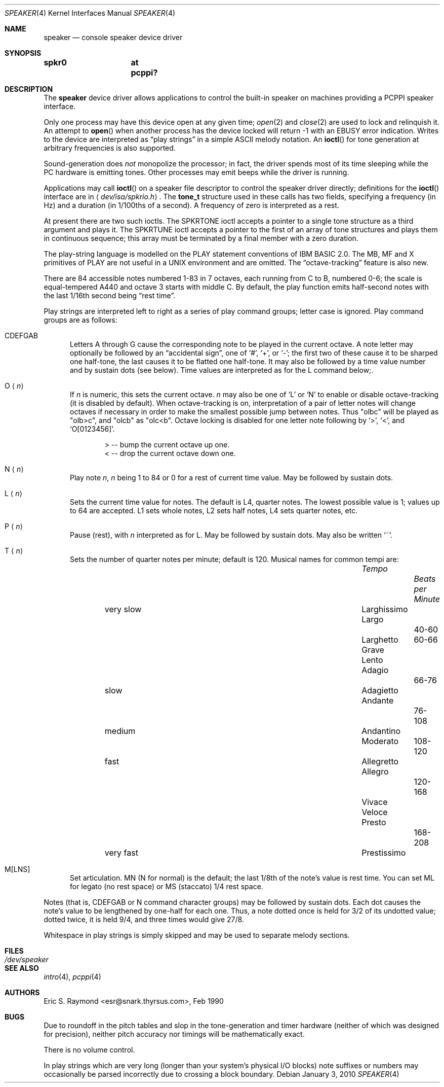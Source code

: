 .\"	$OpenBSD: speaker.4,v 1.5 2010/01/03 14:31:01 schwarze Exp $
.\"	$NetBSD: speaker.4,v 1.9 1998/08/18 08:16:56 augustss Exp $
.\"
.\" Copyright (c) 1993 Christopher G. Demetriou
.\" All rights reserved.
.\"
.\" Redistribution and use in source and binary forms, with or without
.\" modification, are permitted provided that the following conditions
.\" are met:
.\" 1. Redistributions of source code must retain the above copyright
.\"    notice, this list of conditions and the following disclaimer.
.\" 2. Redistributions in binary form must reproduce the above copyright
.\"    notice, this list of conditions and the following disclaimer in the
.\"    documentation and/or other materials provided with the distribution.
.\" 3. All advertising materials mentioning features or use of this software
.\"    must display the following acknowledgement:
.\"      This product includes software developed by Christopher G. Demetriou.
.\" 3. The name of the author may not be used to endorse or promote products
.\"    derived from this software without specific prior written permission
.\"
.\" THIS SOFTWARE IS PROVIDED BY THE AUTHOR ``AS IS'' AND ANY EXPRESS OR
.\" IMPLIED WARRANTIES, INCLUDING, BUT NOT LIMITED TO, THE IMPLIED WARRANTIES
.\" OF MERCHANTABILITY AND FITNESS FOR A PARTICULAR PURPOSE ARE DISCLAIMED.
.\" IN NO EVENT SHALL THE AUTHOR BE LIABLE FOR ANY DIRECT, INDIRECT,
.\" INCIDENTAL, SPECIAL, EXEMPLARY, OR CONSEQUENTIAL DAMAGES (INCLUDING, BUT
.\" NOT LIMITED TO, PROCUREMENT OF SUBSTITUTE GOODS OR SERVICES; LOSS OF USE,
.\" DATA, OR PROFITS; OR BUSINESS INTERRUPTION) HOWEVER CAUSED AND ON ANY
.\" THEORY OF LIABILITY, WHETHER IN CONTRACT, STRICT LIABILITY, OR TORT
.\" (INCLUDING NEGLIGENCE OR OTHERWISE) ARISING IN ANY WAY OUT OF THE USE OF
.\" THIS SOFTWARE, EVEN IF ADVISED OF THE POSSIBILITY OF SUCH DAMAGE.
.\"
.Dd $Mdocdate: January 3 2010 $
.Dt SPEAKER 4
.Os
.Sh NAME
.Nm speaker
.Nd console speaker device driver
.Sh SYNOPSIS
.Cd "spkr0	at pcppi?"
.Sh DESCRIPTION
The
.Nm
device driver allows applications to control the built-in speaker on
machines providing a PCPPI speaker interface.
.Pp
Only one process may have this device open at any given time;
.Xr open 2
and
.Xr close 2
are used to lock and relinquish it.
An attempt to
.Fn open
when another process has the device locked will return \-1 with an
.Er EBUSY
error indication.
Writes to the device are interpreted as
.Dq play strings
in a simple ASCII melody notation.
An
.Fn ioctl
for tone generation at arbitrary frequencies is also supported.
.Pp
Sound-generation does
.Em not
monopolize the processor; in fact, the driver
spends most of its time sleeping while the PC hardware is emitting tones.
Other processes may emit beeps while the driver is running.
.Pp
Applications may call
.Fn ioctl
on a speaker file descriptor to control the speaker driver directly;
definitions for the
.Fn ioctl
interface are in
.Aq Pa dev/isa/spkrio.h .
The
.Li tone_t
structure used in these calls has two fields,
specifying a frequency (in Hz) and a duration (in 1/100ths of a second).
A frequency of zero is interpreted as a rest.
.Pp
At present there are two such ioctls.
The
.Dv SPKRTONE
ioctl accepts a pointer to a single tone structure as a third argument and
plays it.
The
.Dv SPKRTUNE
ioctl accepts a pointer to the first of an array of tone structures and plays
them in continuous sequence; this array must be terminated by a final member
with a zero duration.
.Pp
The play-string language is modelled on the PLAY statement conventions of
IBM BASIC 2.0.
The MB, MF and X primitives of PLAY are not useful in a UNIX environment and
are omitted.
The
.Dq octave-tracking
feature is also new.
.Pp
There are 84 accessible notes numbered 1-83 in 7 octaves, each running from
C to B, numbered 0-6; the scale is equal-tempered A440 and octave 3 starts
with middle C.
By default, the play function emits half-second notes with the last 1/16th
second being
.Dq rest time .
.Pp
Play strings are interpreted left to right as a series of play command groups;
letter case is ignored.
Play command groups are as follows:
.Bl -tag -width xxx
.It CDEFGAB
Letters A through G cause the corresponding note to be played in the current
octave.
A note letter may optionally be followed by an
.Dq accidental sign ,
one of
.Ql # ,
.Ql + ,
or
.Ql - ;
the first two of these cause it to be sharped one half-tone, the last causes
it to be flatted one half-tone.
It may also be followed by a time value number and by sustain dots (see below).
Time values are interpreted as for the L command below;.
.It O Aq Ar n
If
.Ar n
is numeric, this sets the current octave.
.Ar n
may also be one of
.Sq L
or
.Sq N
to enable or disable octave-tracking (it is disabled by default).
When octave-tracking is on, interpretation of a pair of letter notes will
change octaves if necessary in order to make the smallest possible jump between
notes.
Thus
.Qq olbc
will be played as
.Qq olb>c ,
and
.Qq olcb
as
.Qq olc<b .
Octave locking is disabled for one letter note following by
.Ql > ,
.Ql < ,
and
.Ql O[0123456] .
.Bd -literal -offset indent
> -- bump the current octave up one.
< -- drop the current octave down one.
.Ed
.It N Aq Ar n
Play note
.Ar n ,
.Ar n
being 1 to 84 or 0 for a rest of current time value.
May be followed by sustain dots.
.It L Aq Ar n
Sets the current time value for notes.
The default is L4, quarter notes.
The lowest possible value is 1; values up to 64 are accepted.
L1 sets whole notes, L2 sets half notes, L4 sets quarter notes, etc.
.It P Aq Ar n
Pause (rest), with
.Ar n
interpreted as for L.
May be followed by sustain dots.
May also be written
.Ql ~ .
.It T Aq Ar n
Sets the number of quarter notes per minute; default is 120.
Musical names for common tempi are:
.Bl -column Description Tempo BPM -offset indent
.It Em 	Tempo		Beats per Minute
.It very slow	Larghissimo
.It         	Largo	 	40-60
.It          	Larghetto	60-66
.It         	Grave
.It         	Lento
.It         	Adagio	 	66-76
.It slow    	Adagietto
.It         	Andante	 	76-108
.It medium   	Andantino
.It         	Moderato 	108-120
.It fast    	Allegretto
.It         	Allegro	 	120-168
.It         	Vivace
.It         	Veloce
.It         	Presto	 	168-208
.It very fast	Prestissimo
.El
.It M[LNS]
Set articulation.
MN (N for normal) is the default; the last 1/8th of the note's value is rest
time.
You can set ML for legato (no rest space) or MS (staccato) 1/4 rest space.
.El
.Pp
Notes (that is, CDEFGAB or N command character groups) may be followed by
sustain dots.
Each dot causes the note's value to be lengthened by one-half for each one.
Thus, a note dotted once is held for 3/2 of its undotted value;
dotted twice, it is held 9/4, and three times would give 27/8.
.Pp
Whitespace in play strings is simply skipped and may be used to separate
melody sections.
.Sh FILES
.Bl -tag -width Pa -compact
.It Pa /dev/speaker
.El
.Sh SEE ALSO
.Xr intro 4 ,
.Xr pcppi 4
.Sh AUTHORS
.An Eric S. Raymond Aq esr@snark.thyrsus.com ,
Feb 1990
.Sh BUGS
Due to roundoff in the pitch tables and slop in the tone-generation and timer
hardware (neither of which was designed for precision), neither pitch accuracy
nor timings will be mathematically exact.
.Pp
There is no volume control.
.Pp
In play strings which are very long (longer than your system's physical I/O
blocks) note suffixes or numbers may occasionally be parsed incorrectly due
to crossing a block boundary.
